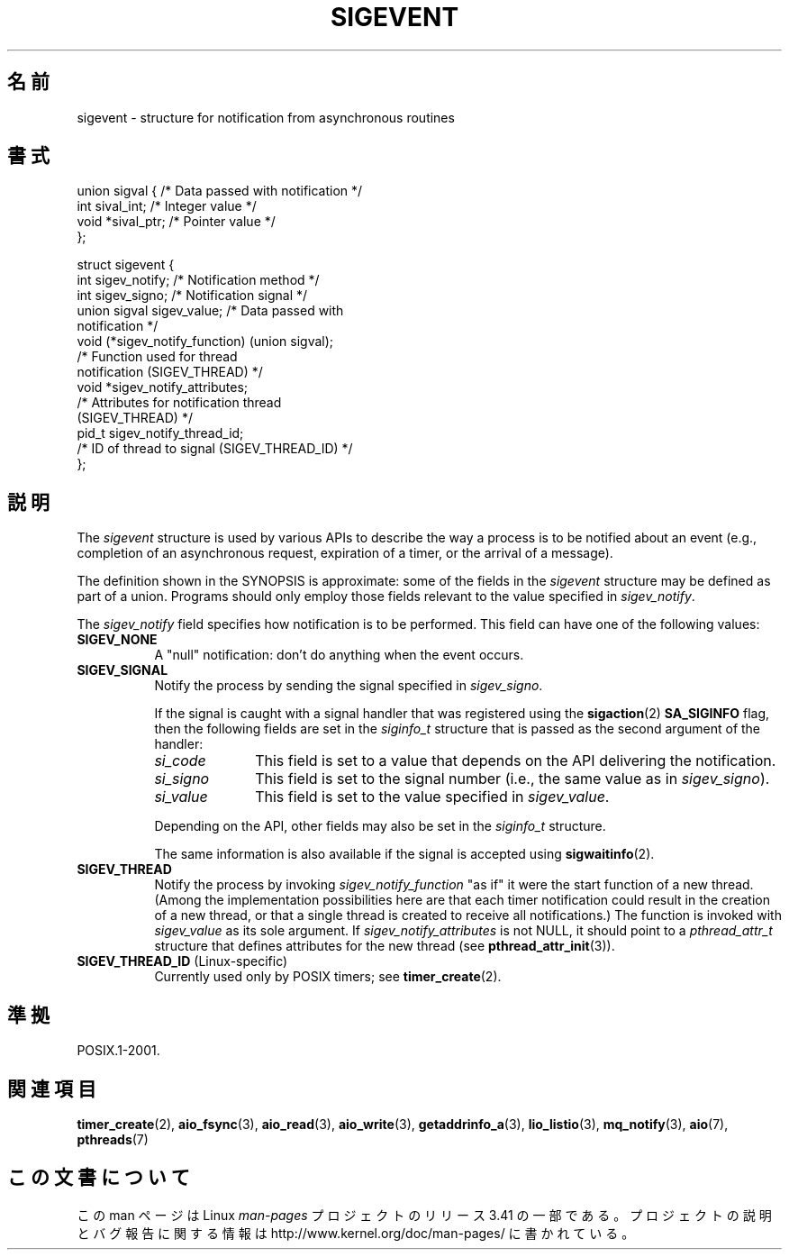 .\" Copyright (C) 2006, 2010 Michael Kerrisk <mtk.manpages@gmail.com>
.\" Copyright (C) 2009 Petr Baudis <pasky@suse.cz>
.\"
.\" Permission is granted to make and distribute verbatim copies of this
.\" manual provided the copyright notice and this permission notice are
.\" preserved on all copies.
.\"
.\" Permission is granted to copy and distribute modified versions of this
.\" manual under the conditions for verbatim copying, provided that the
.\" entire resulting derived work is distributed under the terms of a
.\" permission notice identical to this one.
.\"
.\" Since the Linux kernel and libraries are constantly changing, this
.\" manual page may be incorrect or out-of-date.  The author(s) assume no
.\" responsibility for errors or omissions, or for damages resulting from
.\" the use of the information contained herein.  The author(s) may not
.\" have taken the same level of care in the production of this manual,
.\" which is licensed free of charge, as they might when working
.\" professionally.
.\"
.\" Formatted or processed versions of this manual, if unaccompanied by
.\" the source, must acknowledge the copyright and authors of this work.
.\"
.\"*******************************************************************
.\"
.\" This file was generated with po4a. Translate the source file.
.\"
.\"*******************************************************************
.TH SIGEVENT 7 2011\-09\-09 GNU "Linux Programmer's Manual"
.SH 名前
sigevent \- structure for notification from asynchronous routines
.SH 書式
.nf

union sigval {          /* Data passed with notification */
    int     sival_int;         /* Integer value */
    void   *sival_ptr;         /* Pointer value */
};

struct sigevent {
    int          sigev_notify; /* Notification method */
    int          sigev_signo;  /* Notification signal */
    union sigval sigev_value;  /* Data passed with
                                  notification */
    void       (*sigev_notify_function) (union sigval);
                     /* Function used for thread
                        notification (SIGEV_THREAD) */
    void        *sigev_notify_attributes;
                     /* Attributes for notification thread
                        (SIGEV_THREAD) */
    pid_t        sigev_notify_thread_id;
                     /* ID of thread to signal (SIGEV_THREAD_ID) */
};
.fi
.SH 説明
.PP
The \fIsigevent\fP structure is used by various APIs to describe the way a
process is to be notified about an event (e.g., completion of an
asynchronous request, expiration of a timer, or the arrival of a message).
.PP
The definition shown in the SYNOPSIS is approximate: some of the fields in
the \fIsigevent\fP structure may be defined as part of a union.  Programs
should only employ those fields relevant to the value specified in
\fIsigev_notify\fP.
.PP
The \fIsigev_notify\fP field specifies how notification is to be performed.
This field can have one of the following values:
.TP  8
\fBSIGEV_NONE\fP
A "null" notification: don't do anything when the event occurs.
.TP 
\fBSIGEV_SIGNAL\fP
Notify the process by sending the signal specified in \fIsigev_signo\fP.
.IP
If the signal is caught with a signal handler that was registered using the
\fBsigaction\fP(2)  \fBSA_SIGINFO\fP flag, then the following fields are set in
the \fIsiginfo_t\fP structure that is passed as the second argument of the
handler:
.RS 8
.TP  10
\fIsi_code\fP
This field is set to a value that depends on the API delivering the
notification.
.TP 
\fIsi_signo\fP
This field is set to the signal number (i.e., the same value as in
\fIsigev_signo\fP).
.TP 
\fIsi_value\fP
This field is set to the value specified in \fIsigev_value\fP.
.RE
.IP
Depending on the API, other fields may also be set in the \fIsiginfo_t\fP
structure.
.IP
The same information is also available if the signal is accepted using
\fBsigwaitinfo\fP(2).
.TP 
\fBSIGEV_THREAD\fP
Notify the process by invoking \fIsigev_notify_function\fP "as if" it were the
start function of a new thread.  (Among the implementation possibilities
here are that each timer notification could result in the creation of a new
thread, or that a single thread is created to receive all notifications.)
The function is invoked with \fIsigev_value\fP as its sole argument.  If
\fIsigev_notify_attributes\fP is not NULL, it should point to a
\fIpthread_attr_t\fP structure that defines attributes for the new thread (see
\fBpthread_attr_init\fP(3)).
.TP 
\fBSIGEV_THREAD_ID\fP (Linux\-specific)
.\" | SIGEV_SIGNAL vs not?
Currently used only by POSIX timers; see \fBtimer_create\fP(2).
.SH 準拠
POSIX.1\-2001.
.SH 関連項目
\fBtimer_create\fP(2), \fBaio_fsync\fP(3), \fBaio_read\fP(3), \fBaio_write\fP(3),
\fBgetaddrinfo_a\fP(3), \fBlio_listio\fP(3), \fBmq_notify\fP(3), \fBaio\fP(7),
\fBpthreads\fP(7)
.SH この文書について
この man ページは Linux \fIman\-pages\fP プロジェクトのリリース 3.41 の一部
である。プロジェクトの説明とバグ報告に関する情報は
http://www.kernel.org/doc/man\-pages/ に書かれている。
